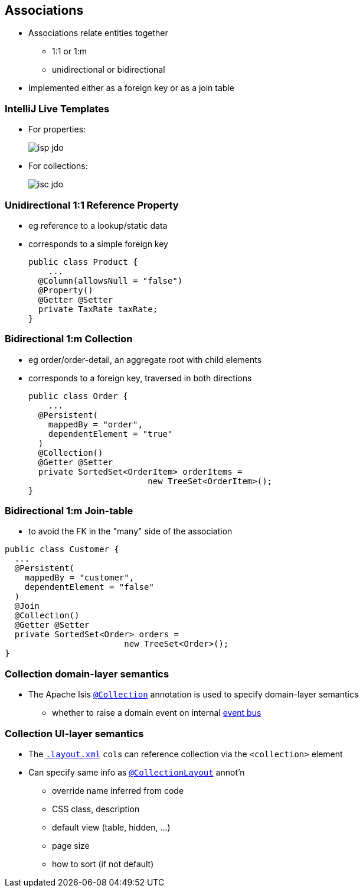 == Associations

* Associations relate entities together
** 1:1 or 1:m
** unidirectional or bidirectional

* Implemented either as a foreign key or as a join table



=== IntelliJ Live Templates

* For properties: +
+
[.thumb]
image::isp-jdo.png[scaledwidth=75%]

* For collections: +
+
[.thumb]
image::isc-jdo.png[scaledwidth=75%]



=== Unidirectional 1:1 Reference Property

* eg reference to a lookup/static data

* corresponds to a simple foreign key +
+
[source,java]
----
public class Product {
    ...
  @Column(allowsNull = "false")
  @Property()
  @Getter @Setter
  private TaxRate taxRate;
}
----



=== Bidirectional 1:m Collection

* eg order/order-detail, an aggregate root with child elements

* corresponds to a foreign key, traversed in both directions +
+
[source,java]
----
public class Order {
    ...
  @Persistent(
    mappedBy = "order",
    dependentElement = "true"
  )
  @Collection()
  @Getter @Setter
  private SortedSet<OrderItem> orderItems =
                        new TreeSet<OrderItem>();
}
----



=== Bidirectional 1:m Join-table

* to avoid the FK in the "many" side of the association

[source,java]
----
public class Customer {
  ...
  @Persistent(
    mappedBy = "customer",
    dependentElement = "false"
  )
  @Join
  @Collection()
  @Getter @Setter
  private SortedSet<Order> orders =
                        new TreeSet<Order>();
}
----




=== Collection domain-layer semantics

* The Apache Isis link:https://isis.apache.org/guides/rgant.html#_rgant_Collection[`@Collection`] annotation is used to specify domain-layer semantics

** whether to raise a domain event on internal link:http://isis.apache.org/guides/rgsvc.html#_rgsvc_api_EventBusService[event bus]



=== Collection UI-layer semantics

* The link:http://isis.apache.org/guides/ugfun.html#_ugfun_object-layout_dynamic_xml[`.layout.xml`] ``col``s can reference collection via the `<collection>` element

* Can specify same info as link:https://isis.apache.org/guides/rgant.html#_rgant_CollectionLayout[`@CollectionLayout`] annot'n
** override name inferred from code
** CSS class, description
** default view (table, hidden, ...)
** page size
** how to sort (if not default)
